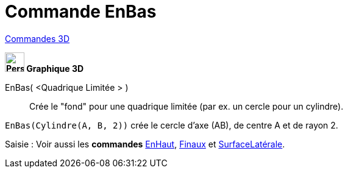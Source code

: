 = Commande EnBas
:page-en: commands/Bottom
ifdef::env-github[:imagesdir: /fr/modules/ROOT/assets/images]

xref:commands/Commandes_3D.adoc[Commandes 3D]
====

*image:32px-Perspectives_algebra_3Dgraphics.svg.png[Perspectives algebra 3Dgraphics.svg,width=32,height=32] Graphique
3D*

EnBas( <Quadrique Limitée > )::
  Crée le "fond" pour une quadrique limitée (par ex. un cercle pour un cylindre).

[EXAMPLE]
====

`++EnBas(Cylindre(A, B, 2))++` crée le cercle d'axe (AB), de centre A et de rayon 2.

====
====
[.kcode]#Saisie :# Voir aussi les *commandes*  xref:/commands/EnHaut.adoc[EnHaut], xref:/commands/Finaux.adoc[Finaux] et xref:/commands/SurfaceLatérale.adoc[SurfaceLatérale].


